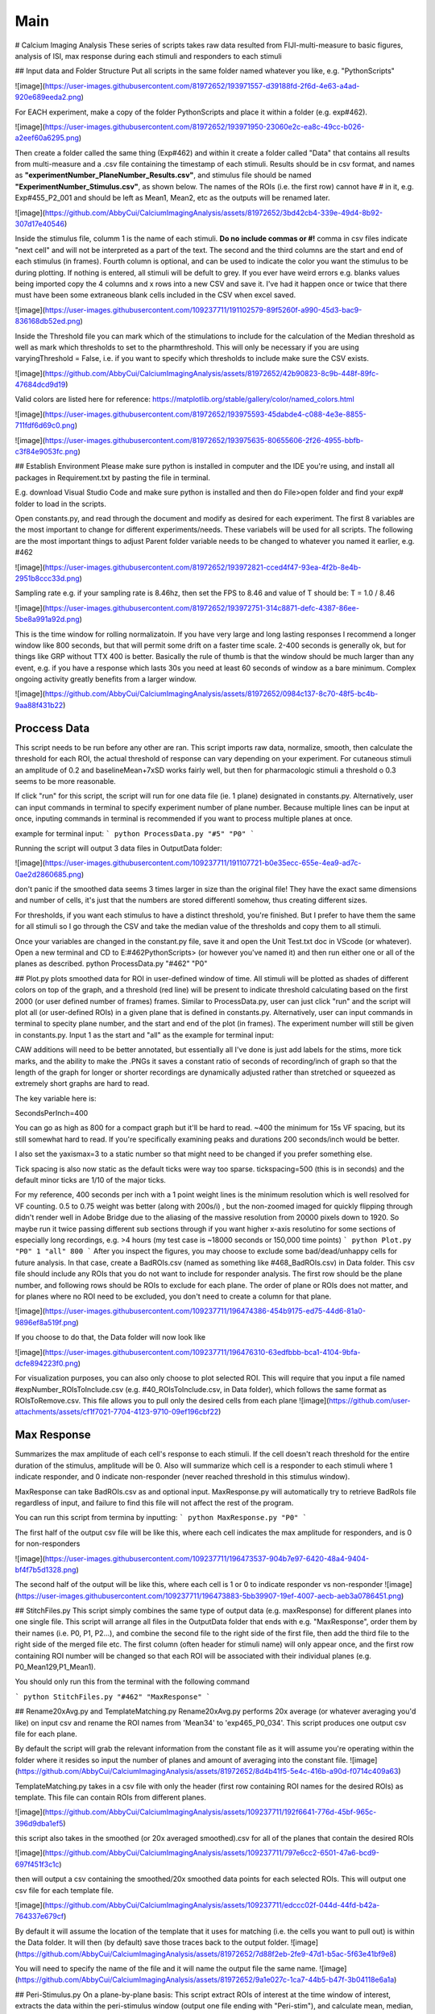 Main
====================

# Calcium Imaging Analysis
These series of scripts takes raw data resulted from FIJI-multi-measure to basic figures, analysis of ISI, max response during each stimuli and responders to each stimuli

## Input data and Folder Structure
Put all scripts in the same folder named whatever you like, e.g. "PythonScripts"

![image](https://user-images.githubusercontent.com/81972652/193971557-d39188fd-2f6d-4e63-a4ad-920e689eeda2.png)

For EACH experiment, make a copy of the folder PythonScripts and place it within a folder (e.g. exp#462). 

![image](https://user-images.githubusercontent.com/81972652/193971950-23060e2c-ea8c-49cc-b026-a2eef60a6295.png)

Then create a folder called the same thing (Exp#462) and within it create a folder called "Data" that contains all results from multi-measure and a .csv file containing the timestamp of each stimuli. Results should be in csv format, and names as **"experimentNumber_PlaneNumber_Results.csv"**, and stimulus file should be named **"ExperimentNumber_Stimulus.csv"**, as shown below. The names of the ROIs (i.e. the first row) cannot have # in it, e.g. Exp#455_P2_001 and should be left as Mean1, Mean2, etc as the outputs will be renamed later.

![image](https://github.com/AbbyCui/CalciumImagingAnalysis/assets/81972652/3bd42cb4-339e-49d4-8b92-307d17e40546)

Inside the stimulus file, columm 1 is the name of each stimuli. **Do no include commas or #!** comma in csv files indicate "next cell" and will not be interpreted as a part of the text. The second and the third columns are the start and end of each stimulus (in frames). Fourth column is optional, and can be used to indicate the color you want the stimulus to be during plotting. If nothing is entered, all stimuli will be defult to grey. If you ever have weird errors e.g. blanks values being imported copy the 4 columns and x rows into a new CSV and save it. I've had it happen once or twice that there must have been some extraneous blank cells included in the CSV when excel saved.

![image](https://user-images.githubusercontent.com/109237711/191102579-89f5260f-a990-45d3-bac9-836168db52ed.png)

Inside the Threshold file you can mark which of the stimulations to include for the calculation of the Median threshold as well as mark which thresholds to set to the pharmthreshold. This will only be necessary if you are using varyingThreshold = False, i.e. if you want to specify which thresholds to include make sure the CSV exists.

![image](https://github.com/AbbyCui/CalciumImagingAnalysis/assets/81972652/42b90823-8c9b-448f-89fc-47684dcd9d19)


Valid colors are listed here for reference:
https://matplotlib.org/stable/gallery/color/named_colors.html

![image](https://user-images.githubusercontent.com/81972652/193975593-45dabde4-c088-4e3e-8855-711fdf6d69c0.png)

![image](https://user-images.githubusercontent.com/81972652/193975635-80655606-2f26-4955-bbfb-c3f84e9053fc.png)


## Establish Environment
Please make sure python is installed in computer and the IDE you're using, and install all packages in Requirement.txt by pasting the file in terminal. 

E.g. download Visual Studio Code and make sure python is installed and then do File>open folder and find your exp# folder to load in the scripts.

Open constants.py, and read through the document and modify as desired for each experiment. The first 8 variables are the most important to change for different experiments/needs. These variabels will be used for all scripts.
The following are the most important things to adjust
Parent folder variable needs to be changed to whatever you named it earlier, e.g. #462

![image](https://user-images.githubusercontent.com/81972652/193972821-cced4f47-93ea-4f2b-8e4b-2951b8ccc33d.png)

Sampling rate 
e.g. if your sampling rate is 8.46hz, then set the FPS to 8.46 and value of T should be: T = 1.0 / 8.46

![image](https://user-images.githubusercontent.com/81972652/193972751-314c8871-defc-4387-86ee-5be8a991a92d.png)

This is the time window for rolling normalizatoin. If you have very large and long lasting responses I recommend a longer window like 800 seconds, but that will permit some drift on a faster time scale. 2-400 seconds is generally ok, but for things like GRP without TTX 400 is better. Basically the rule of thumb is that the window should be much larger than any event, e.g. if you have a response which lasts 30s you need at least 60 seconds of window as a bare minimum. Complex ongoing activity greatly benefits from a larger window.

![image](https://github.com/AbbyCui/CalciumImagingAnalysis/assets/81972652/0984c137-8c70-48f5-bc4b-9aa88f431b22)



Proccess Data
-----------------------------------------------------------------------------------
This script needs to be run before any other are ran. 
This script imports raw data, normalize, smooth, then calculate the threshold for each ROI, the actual threshold of response can vary depending on your experiment. For cutaneous stimuli an amplitude of 0.2 and baselineMean+7xSD works fairly well, but then for pharmacologic stimuli a threshold o 0.3 seems to be more reasonable.

If click "run" for this script, the script will run for one data file (ie. 1 plane) designated in constants.py. Alternatively, user can input commands in terminal to specify experiment number of plane number. Because multiple lines can be input at once, inputing commands in terminal is recommended if you want to process multiple planes at once.

example for terminal input: 
```
python ProcessData.py "#5" "P0"
```

Running the script will output 3 data files in OutputData folder: 

![image](https://user-images.githubusercontent.com/109237711/191107721-b0e35ecc-655e-4ea9-ad7c-0ae2d2860685.png)

don't panic if the smoothed data seems 3 times larger in size than the original file! They have the exact same dimensions and number of cells, it's just that the numbers are stored differentl somehow, thus creating different sizes.

For thresholds, if you want each stimulus to have a distinct threshold, you're finished. But I prefer to have them the same for all stimuli so I go through the CSV and take the median value of the thresholds and copy them to all stimuli.

Once your variables are changed in the constant.py file, save it and open the Unit Test.txt doc in VScode (or whatever). Open a new terminal and CD to  E:\#462\PythonScripts>  (or however you've named it) and then run either one or all of the planes as described. 
python ProcessData.py "#462" "P0"

## Plot.py
plots smoothed data for ROI in user-defined window of time. All stimuli will be plotted as shades of different colors on top of the graph, and a threshold (red line) will be present to indicate threshold calculating based on the first 2000 (or user defined number of frames) frames.
Similar to ProcessData.py, user can just click "run" and the script will plot all (or user-defined ROIs) in a given plane that is defined in constants.py. Alternatively, user can input commands in terminal to specity plane number, and the start and end of the plot (in frames). The experiment number will still be given in constants.py. Input 1 as the start and "all" as the example for terminal input:

CAW additions will need to be better annotated, but essentially all I've done is just add labels for the stims, more tick marks, and the ability to make the .PNGs it saves a constant ratio of seconds of recording/inch of graph so that the length of the graph for longer or shorter recordings are dynamically adjusted rather than stretched or squeezed as extremely short graphs are hard to read.

The key variable here is:

SecondsPerInch=400

You can go as high as 800 for a compact graph but it'll be hard to read. ~400 the minimum for 15s VF spacing, but its still somewhat hard to read. If you're specifically examining peaks and durations 200 seconds/inch would be better.

I also set the yaxismax=3 to a static number so that might need to be changed if you prefer something else.

Tick spacing is also now static as the default ticks were way too sparse. tickspacing=500 (this is in seconds) and the default minor ticks are 1/10 of the major ticks.

For my reference, 400 seconds per inch with a 1 point weight lines is the minimum resolution which is well resolved for VF counting. 0.5 to 0.75 weight was better (along with 200s/i) , but the non-zoomed imaged for quickly flipping through didn't render well in Adobe Bridge due to the aliasing of the massive resolution from 20000 pixels down to 1920. So maybe run it twice passing different sub sections through if you want higher x-axis resolutino for some sections of especially long recordings, e.g. >4 hours (my test case is ~18000 seconds or 150,000 time points)
```
python Plot.py "P0" 1 "all" 800
```
After you inspect the figures, you may choose to exclude some bad/dead/unhappy cells for future analysis. In that case, create a BadROIs.csv (named as something like #468_BadROIs.csv) in Data folder. This csv file should include any ROIs that you do not want to include for responder analysis. The first row should be the plane number, and following rows should be ROIs to exclude for each plane. The order of plane or ROIs does not matter, and for planes where no ROI need to be excluded, you don't need to create a column for that plane. 

![image](https://user-images.githubusercontent.com/109237711/196474386-454b9175-ed75-44d6-81a0-9896ef8a519f.png)

If you choose to do that, the Data folder will now look like 

![image](https://user-images.githubusercontent.com/109237711/196476310-63edfbbb-bca1-4104-9bfa-dcfe894223f0.png)

For visualization purposes, you can also only choose to plot selected ROI. This will require that you input a file named #expNumber_ROIsToInclude.csv (e.g. #40_ROIsToInclude.csv, in Data folder), which follows the same format as ROIsToRemove.csv. This file allows you to pull only the desired cells from each plane
![image](https://github.com/user-attachments/assets/cf1f7021-7704-4123-9710-09ef196cbf22)



Max Response
-----------------------------------------------------------------------------------
Summarizes the max amplitude of each cell's response to each stimuli. If the cell doesn't reach threshold for the entire duration of the stimulus, amplitude will be 0.
Also will summarize which cell is a responder to each stimuli where 1 indicate responder, and 0 indicate non-responder (never reached threshold in this stimulus window).

MaxResponse can take BadROIs.csv as and optional input. MaxResponse.py will automatically try to retrieve BadRoIs file regardless of input, and failure to find this file will not affect the rest of the program.

You can run this script from termina by inputting:
```
python MaxResponse.py "P0"
```
 
The first half of the output csv file will be like this, where each cell indicates the max amplitude for responders, and is 0 for non-responders

![image](https://user-images.githubusercontent.com/109237711/196473537-904b7e97-6420-48a4-9404-bf4f7b5d1328.png)

The second half of the output will be like this, where each cell is 1 or 0 to indicate responder vs non-responder
![image](https://user-images.githubusercontent.com/109237711/196473883-5bb39907-19ef-4007-aecb-aeb3a0786451.png)

## StitchFiles.py
This script simply combines the same type of output data (e.g. maxResponse) for different planes into one single file. This script will arrange all files in the OutputData folder that ends with e.g. "MaxResponse", order them by their names (i.e. P0, P1, P2...), and combine the second file to the right side of the first file, then add the third file to the right side of the merged file etc. The first column (often header for stimuli name) will only appear once, and the first row containing ROI number will be changed so that each ROI will be associated with their individual planes (e.g. P0_Mean129,P1_Mean1).

You should only run this from the terminal with the following command

```
python StitchFiles.py "#462" "MaxResponse"
```

## Rename20xAvg.py and TemplateMatching.py
Rename20xAvg.py performs 20x average (or whatever averaging you'd like) on input csv and rename the ROI names from 'Mean34' to 'exp465_P0_034'. This script produces one output csv file for each plane.

By default the script will grab the relevant information from the constant file as it will assume you're operating within the folder where it resides so input the number of planes and amount of averaging into the constant file.
![image](https://github.com/AbbyCui/CalciumImagingAnalysis/assets/81972652/8d4b41f5-5e4c-416b-a90d-f0714c409a63)


TemplateMatching.py takes in a csv file with only the header (first row containing ROI names for the desired ROIs) as template. This file can contain ROIs from different planes.

![image](https://github.com/AbbyCui/CalciumImagingAnalysis/assets/109237711/192f6641-776d-45bf-965c-396d9dba1ef5)

this script also takes in the smoothed (or 20x averaged smoothed).csv for all of the planes that contain the desired ROIs

![image](https://github.com/AbbyCui/CalciumImagingAnalysis/assets/109237711/797e6cc2-6501-47a6-bcd9-697f451f3c1c)

then will output a csv containing the smoothed/20x smoothed data points for each selected ROIs. This will output one csv file for each template file.

![image](https://github.com/AbbyCui/CalciumImagingAnalysis/assets/109237711/edccc02f-044d-44fd-b42a-764337e679cf)

By default it will assume the location of the template that it uses for matching (i.e. the cells you want to pull out) is within the Data folder. It will then (by default) save those traces back to the output folder.
![image](https://github.com/AbbyCui/CalciumImagingAnalysis/assets/81972652/7d88f2eb-2fe9-47d1-b5ac-5f63e41bf9e8)

You will need to specify the name of the file and it will name the output file the same name.
![image](https://github.com/AbbyCui/CalciumImagingAnalysis/assets/81972652/9a1e027c-1ca7-44b5-b47f-3b04118e6a1a)

## Peri-Stimulus.py
On a plane-by-plane basis: This script extract ROIs of interest at the time window of interest, extracts the data within the peri-stimulus window (output one file ending with "Peri-stim"), and calculate mean, median, 95% range for each frame (output another file ending with "avg Peri-stim"), 
Then, the script stitches the "avg Peri-stim.cvs" from all planes together, and calculate mean, median, 95% range for cells from all planes.

**Input files** : 
1. Smoothed.csv (in OutputData folder)
2. Stimulus.csv (in Data folder)
3. #expNumber_ROIsToInclude.csv (e.g. #40_ROIsToInclude.csv, in Data folder), which follows the same format as ROIsToRemove.csv. This file allows you to pull only the desired cells from each plane
![image](https://github.com/user-attachments/assets/cf1f7021-7704-4123-9710-09ef196cbf22)

**Input info**

Terminal Input: Enter the experiment Number (e.g. #40) in constant.py, and in terminal, the only required input is the number of total planes you have (P0-P4 = 5 planes in total). This will pull data from P0-P4.
(e.g. python Peri-Stimulus.py 5)

stim_index = [46] #index 1 means the 2nd stimulus (yes we love python); input list to merge multiple stim (e.g. [1,2,3])

interval = 20*fps #20*fps would mean 20sec pre and post the start of the stim

grace = 1.5*fps #exclude some time before and after stim start/end (this is useful when you're not so cofident about start/stop time stamps)

postfix = "test" #something meaningful to include in file names

**Output**
For each plane, the script will output 2 files
1. full Peri-stim *postfix of your choosing* (e.g.#40_P0_full Peri-stim test)

   this file simply crops out the time window before and after stimulus
   ![image](https://github.com/user-attachments/assets/e82e04de-2925-4348-bc80-7dc29b0d090d)

3. avg Peri-stim *postfix of your choosing* (e.g.#40_P0_avg Peri-stim test)

   this file calculates the mean, median, upper and lower limit of the 95% range of each frame within the timewindow.
![image](https://github.com/user-attachments/assets/c1bda973-f880-4c93-96bd-f3915c09aa7c)

For all planes combined, the script will output 2 files
1. stitching "full Peri-stim" file from all planes together -> e.g #40_full Peri-stim test_Stitched
2. allPlanes_avg Peri-stim (e.g. #40_allPlanes_avg Peri-stim test)

   This file computes mean, median, upper and lower limit of the 95% range of each frame within the timewindow for all selected cells from all planes.


Improvements
-----------------------------------------------------------------------------------
instead of running each script serially in the terminal you can run the 05 line of scripts which just runs each one in parallel. These assume 5 planes, but just add or remove tuples as necessary. This imroves the speed of processing by ~5x

![image](https://github.com/user-attachments/assets/a1781faa-00c1-4cb8-a452-ec54eeafefe1)

The 05Plot.py has the relevant variables for specifying the range and SPI at the top of the file. 

It should be possible to stack these to run the whole pipeline at once, e.g. pasting this into the terminal
Python 05ProcessData.py
Python 05Plot.py
Python 05MaxResponse.py
